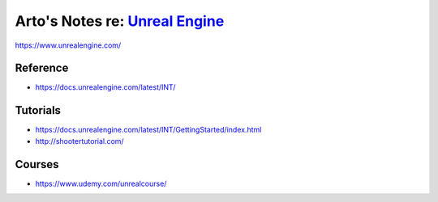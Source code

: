 ********************************************************************************
Arto's Notes re: `Unreal Engine <https://en.wikipedia.org/wiki/Unreal_Engine>`__
********************************************************************************

https://www.unrealengine.com/

Reference
=========

* https://docs.unrealengine.com/latest/INT/

Tutorials
=========

* https://docs.unrealengine.com/latest/INT/GettingStarted/index.html
* http://shootertutorial.com/

Courses
=======

* https://www.udemy.com/unrealcourse/
